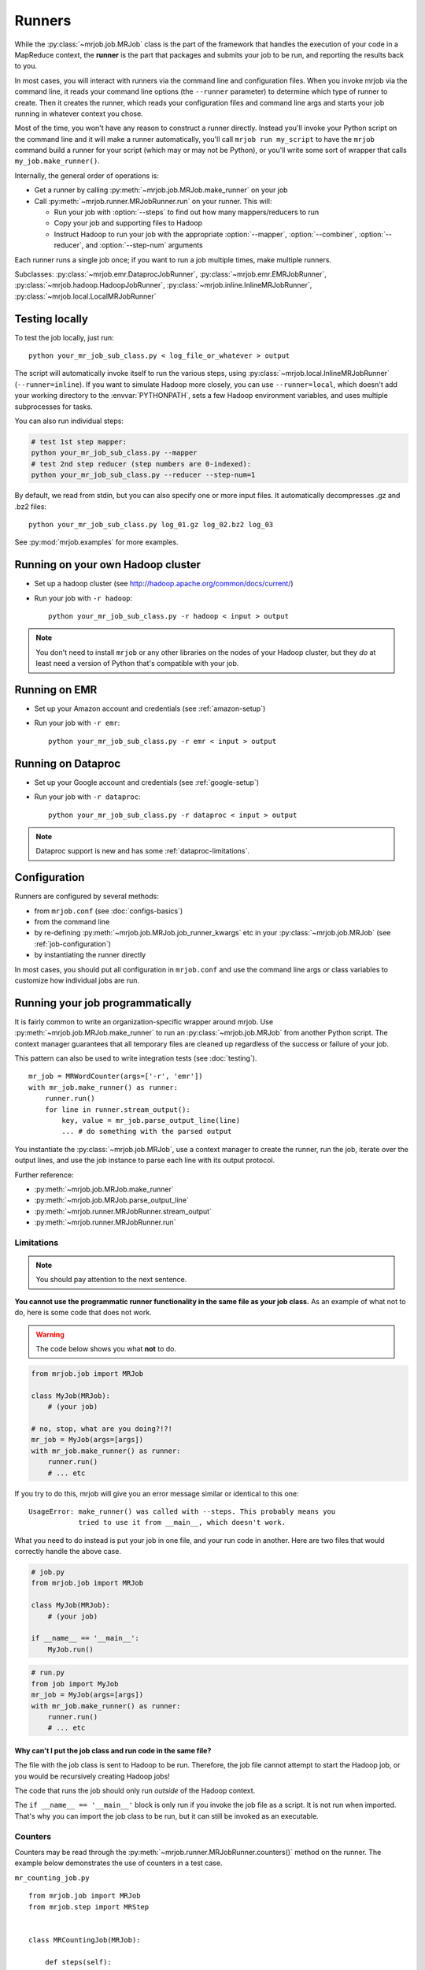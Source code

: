 Runners
=======

While the :py:class:`~mrjob.job.MRJob` class is the part of the framework that
handles the execution of your code in a MapReduce context, the **runner** is
the part that packages and submits your job to be run, and reporting the
results back to you.

In most cases, you will interact with runners via the command line and
configuration files. When you invoke mrjob via the command line, it reads your
command line options (the ``--runner`` parameter) to determine which type of
runner to create. Then it creates the runner, which reads your configuration
files and command line args and starts your job running in whatever context
you chose.

Most of the time, you won't have any reason to construct a runner directly.
Instead you'll invoke your Python script on the command line and it will make a
runner automatically, you'll call ``mrjob run my_script`` to have the ``mrjob``
command build a runner for your script (which may or may not be Python), or
you'll write some sort of wrapper that calls ``my_job.make_runner()``.

Internally, the general order of operations is:

* Get a runner by calling :py:meth:`~mrjob.job.MRJob.make_runner` on your job
* Call :py:meth:`~mrjob.runner.MRJobRunner.run` on your runner. This will:

  * Run your job with :option:`--steps` to find out how many mappers/reducers
    to run
  * Copy your job and supporting files to Hadoop
  * Instruct Hadoop to run your job with the appropriate
    :option:`--mapper`, :option:`--combiner`, :option:`--reducer`, and
    :option:`--step-num` arguments

Each runner runs a single job once; if you want to run a job multiple
times, make multiple runners.

Subclasses: :py:class:`~mrjob.emr.DataprocJobRunner`,
:py:class:`~mrjob.emr.EMRJobRunner`,
:py:class:`~mrjob.hadoop.HadoopJobRunner`,
:py:class:`~mrjob.inline.InlineMRJobRunner`,
:py:class:`~mrjob.local.LocalMRJobRunner`

Testing locally
---------------

To test the job locally, just run::

   python your_mr_job_sub_class.py < log_file_or_whatever > output

The script will automatically invoke itself to run the various steps, using
:py:class:`~mrjob.local.InlineMRJobRunner` (``--runner=inline``). If you want
to simulate Hadoop more closely, you can use ``--runner=local``, which doesn't
add your working directory to the :envvar:`PYTHONPATH`, sets a few Hadoop
environment variables, and uses multiple subprocesses for tasks.

You can also run individual steps:

.. code-block:: sh

    # test 1st step mapper:
    python your_mr_job_sub_class.py --mapper
    # test 2nd step reducer (step numbers are 0-indexed):
    python your_mr_job_sub_class.py --reducer --step-num=1

By default, we read from stdin, but you can also specify one or more
input files. It automatically decompresses .gz and .bz2 files::

    python your_mr_job_sub_class.py log_01.gz log_02.bz2 log_03

See :py:mod:`mrjob.examples` for more examples.

Running on your own Hadoop cluster
----------------------------------

* Set up a hadoop cluster (see http://hadoop.apache.org/common/docs/current/)
* Run your job with ``-r hadoop``::

    python your_mr_job_sub_class.py -r hadoop < input > output

.. note::

   You don't need to install ``mrjob`` or any other libraries on the nodes
   of your Hadoop cluster, but they *do* at least need a version of Python
   that's compatible with your job.

Running on EMR
--------------

* Set up your Amazon account and credentials (see :ref:`amazon-setup`)
* Run your job with ``-r emr``::

    python your_mr_job_sub_class.py -r emr < input > output

Running on Dataproc
-------------------

* Set up your Google account and credentials (see :ref:`google-setup`)
* Run your job with ``-r dataproc``::

    python your_mr_job_sub_class.py -r dataproc < input > output

.. note::

   Dataproc support is new and has some :ref:`dataproc-limitations`.

Configuration
-------------

Runners are configured by several methods:

- from ``mrjob.conf`` (see :doc:`configs-basics`)
- from the command line
- by re-defining :py:meth:`~mrjob.job.MRJob.job_runner_kwargs` etc in your
  :py:class:`~mrjob.job.MRJob` (see :ref:`job-configuration`)
- by instantiating the runner directly

In most cases, you should put all configuration in ``mrjob.conf`` and use the
command line args or class variables to customize how individual jobs are run.

.. _runners-programmatically:

Running your job programmatically
---------------------------------

It is fairly common to write an organization-specific wrapper around mrjob. Use
:py:meth:`~mrjob.job.MRJob.make_runner` to run an :py:class:`~mrjob.job.MRJob`
from another Python script. The context manager guarantees that all temporary
files are cleaned up regardless of the success or failure of your job.

This pattern can also be used to write integration tests (see :doc:`testing`).

::

    mr_job = MRWordCounter(args=['-r', 'emr'])
    with mr_job.make_runner() as runner:
        runner.run()
        for line in runner.stream_output():
            key, value = mr_job.parse_output_line(line)
            ... # do something with the parsed output

You instantiate the :py:class:`~mrjob.job.MRJob`, use a context manager to
create the runner, run the job, iterate over the output lines, and use the job
instance to parse each line with its output protocol.

Further reference:

* :py:meth:`~mrjob.job.MRJob.make_runner`
* :py:meth:`~mrjob.job.MRJob.parse_output_line`
* :py:meth:`~mrjob.runner.MRJobRunner.stream_output`
* :py:meth:`~mrjob.runner.MRJobRunner.run`

Limitations
^^^^^^^^^^^

.. note:: You should pay attention to the next sentence.

**You cannot use the programmatic runner functionality in the same file as your
job class.** As an example of what not to do, here is some code that does not
work.

.. warning:: The code below shows you what **not** to do.

.. code-block:: python

    from mrjob.job import MRJob

    class MyJob(MRJob):
        # (your job)

    # no, stop, what are you doing?!?!
    mr_job = MyJob(args=[args])
    with mr_job.make_runner() as runner:
        runner.run()
        # ... etc

If you try to do this, mrjob will give you an error message similar or
identical to this one:

::

    UsageError: make_runner() was called with --steps. This probably means you
                tried to use it from __main__, which doesn't work.

What you need to do instead is put your job in one file, and your run code in
another. Here are two files that would correctly handle the above case.

.. code-block:: python

    # job.py
    from mrjob.job import MRJob

    class MyJob(MRJob):
        # (your job)

    if __name__ == '__main__':
        MyJob.run()

.. code-block:: python

    # run.py
    from job import MyJob
    mr_job = MyJob(args=[args])
    with mr_job.make_runner() as runner:
        runner.run()
        # ... etc

.. _why-not-runner-in-file:

Why can't I put the job class and run code in the same file?
~~~~~~~~~~~~~~~~~~~~~~~~~~~~~~~~~~~~~~~~~~~~~~~~~~~~~~~~~~~~

The file with the job class is sent to Hadoop to be run. Therefore, the job
file cannot attempt to start the Hadoop job, or you would be recursively
creating Hadoop jobs!

The code that runs the job should only run *outside* of the Hadoop context.

The ``if __name__ == '__main__'`` block is only run if you invoke the job file
as a script. It is not run when imported. That's why you can import the job
class to be run, but it can still be invoked as an executable.

Counters
^^^^^^^^

Counters may be read through the
:py:meth:`~mrjob.runner.MRJobRunner.counters()` method on the runner. The
example below demonstrates the use of counters in a test case.

``mr_counting_job.py``
::

    from mrjob.job import MRJob
    from mrjob.step import MRStep


    class MRCountingJob(MRJob):

        def steps(self):
            # 3 steps so we can check behavior of counters for multiple steps
            return [MRStep(self.mapper),
                    MRStep(self.mapper),
                    MRStep(self.mapper)]

        def mapper(self, _, value):
            self.increment_counter('group', 'counter_name', 1)
            yield _, value


    if __name__ == '__main__':
        MRCountingJob.run()

``test_counters.py``
::

    from io import BytesIO
    from unittest import TestCase

    from tests.mr_counting_job import MRCountingJob


    class CounterTestCase(TestCase):

        def test_counters(self):
            stdin = BytesIO(b'foo\nbar\n')

            mr_job = MRCountingJob(['--no-conf', '-'])
            mr_job.sandbox(stdin=stdin)

            with mr_job.make_runner() as runner:
                runner.run()

                self.assertEqual(runner.counters(),
                                 [{'group': {'counter_name': 2}},
                                  {'group': {'counter_name': 2}},
                                  {'group': {'counter_name': 2}}])
